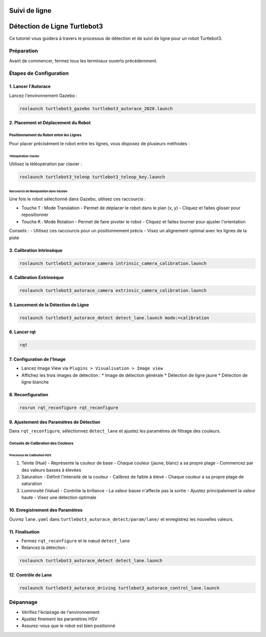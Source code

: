 Suivi de ligne
==============

Détection de Ligne Turtlebot3
============================

Ce tutoriel vous guidera à travers le processus de détection et de suivi de ligne pour un robot Turtlebot3.

Préparation
-----------

Avant de commencer, fermez tous les terminaux ouverts précédemment.

Étapes de Configuration
---------------------

1. Lancer l'Autorace
~~~~~~~~~~~~~~~~~~~

Lancez l'environnement Gazebo :

.. code-block:: bash

    roslaunch turtlebot3_gazebo turtlebot3_autorace_2020.launch

2. Placement et Déplacement du Robot
~~~~~~~~~~~~~~~~~~~~~~~~~~~~~~~~~~~~

Positionnement du Robot entre les Lignes
^^^^^^^^^^^^^^^^^^^^^^^^^^^^^^^^^^^^^^^^

Pour placer précisément le robot entre les lignes, vous disposez de plusieurs méthodes :

Téléopération Clavier
""""""""""""""""""""

Utilisez la téléopération par clavier :

.. code-block:: bash

    roslaunch turtlebot3_teleop turtlebot3_teleop_key.launch

Raccourcis de Manipulation dans Gazebo
""""""""""""""""""""""""""""""""""""""

Une fois le robot sélectionné dans Gazebo, utilisez ces raccourcis :

- Touche ``T`` : Mode Translation
  - Permet de déplacer le robot dans le plan (x, y)
  - Cliquez et faites glisser pour repositionner
  
- Touche ``R`` : Mode Rotation
  - Permet de faire pivoter le robot
  - Cliquez et faites tourner pour ajuster l'orientation

Conseils :
- Utilisez ces raccourcis pour un positionnement précis
- Visez un alignement optimal avec les lignes de la piste

3. Calibration Intrinsèque
~~~~~~~~~~~~~~~~~~~~~~~~~

.. code-block:: bash

    roslaunch turtlebot3_autorace_camera intrinsic_camera_calibration.launch

4. Calibration Extrinsèque
~~~~~~~~~~~~~~~~~~~~~~~~~

.. code-block:: bash

    roslaunch turtlebot3_autorace_camera extrinsic_camera_calibration.launch

5. Lancement de la Détection de Ligne
~~~~~~~~~~~~~~~~~~~~~~~~~~~~~~~~~~~~~

.. code-block:: bash

    roslaunch turtlebot3_autorace_detect detect_lane.launch mode:=calibration

6. Lancer rqt
~~~~~~~~~~~~~

.. code-block:: bash

    rqt

7. Configuration de l'Image
~~~~~~~~~~~~~~~~~~~~~~~~~~

- Lancez Image View via ``Plugins > Visualisation > Image view``
- Affichez les trois images de détection :
  * Image de détection générale
  * Détection de ligne jaune
  * Détection de ligne blanche

8. Reconfiguration
~~~~~~~~~~~~~~~~~

.. code-block:: bash

    rosrun rqt_reconfigure rqt_reconfigure

9. Ajustement des Paramètres de Détection
~~~~~~~~~~~~~~~~~~~~~~~~~~~~~~~~~~~~~~~~

Dans ``rqt_reconfigure``, sélectionnez ``detect_lane`` et ajustez les paramètres de filtrage des couleurs.

Conseils de Calibration des Couleurs
^^^^^^^^^^^^^^^^^^^^^^^^^^^^^^^^^^^^

Processus de Calibration HSV
"""""""""""""""""""""""""""

1. Teinte (Hue)
   - Représente la couleur de base
   - Chaque couleur (jaune, blanc) a sa propre plage
   - Commencez par des valeurs basses à élevées

2. Saturation
   - Définit l'intensité de la couleur
   - Calibrez de faible à élevé
   - Chaque couleur a sa propre plage de saturation

3. Luminosité (Value)
   - Contrôle la brillance
   - La valeur basse n'affecte pas la sortie
   - Ajustez principalement la valeur haute
   - Visez une détection optimale

10. Enregistrement des Paramètres
~~~~~~~~~~~~~~~~~~~~~~~~~~~~~~~~

Ouvrez ``lane.yaml`` dans ``turtlebot3_autorace_detect/param/lane/`` et enregistrez les nouvelles valeurs.

11. Finalisation
~~~~~~~~~~~~~~~

- Fermez ``rqt_reconfigure`` et le nœud ``detect_lane``
- Relancez la détection :

.. code-block:: bash

    roslaunch turtlebot3_autorace_detect detect_lane.launch

12. Contrôle de Lane
~~~~~~~~~~~~~~~~~~

.. code-block:: bash

    roslaunch turtlebot3_autorace_driving turtlebot3_autorace_control_lane.launch

Dépannage
---------

- Vérifiez l'éclairage de l'environnement
- Ajustez finement les paramètres HSV
- Assurez-vous que le robot est bien positionné
